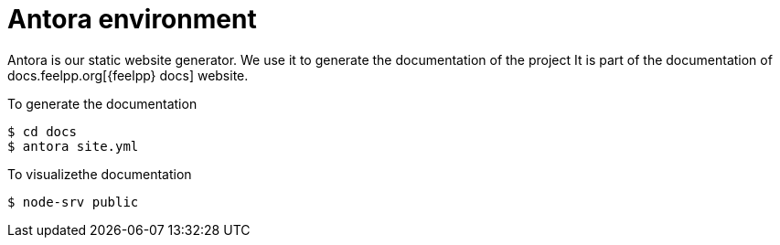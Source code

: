 = Antora environment

Antora is our static website generator. 
We use it to generate the documentation of the project 
It is part of the documentation of docs.feelpp.org[{feelpp} docs] website.

.To generate the documentation
 $ cd docs
 $ antora site.yml

.To visualizethe documentation
 $ node-srv public 

